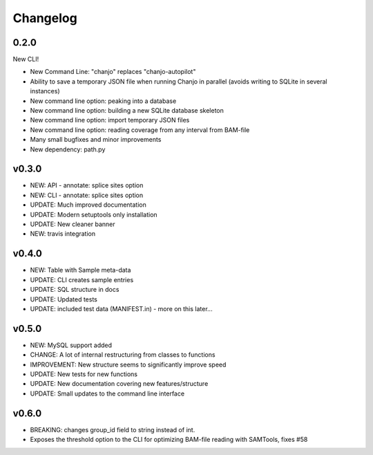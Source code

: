 Changelog
==========

0.2.0
----------------
New CLI!

* New Command Line: "chanjo" replaces "chanjo-autopilot"
* Ability to save a temporary JSON file when running Chanjo in parallel (avoids writing to SQLite in several instances)
* New command line option: peaking into a database
* New command line option: building a new SQLite database skeleton
* New command line option: import temporary JSON files
* New command line option: reading coverage from any interval from BAM-file
* Many small bugfixes and minor improvements
* New dependency: path.py

v0.3.0
-----------------
* NEW: API - annotate: splice sites option
* NEW: CLI - annotate: splice sites option
* UPDATE: Much improved documentation
* UPDATE: Modern setuptools only installation
* UPDATE: New cleaner banner
* NEW: travis integration

v0.4.0
-----------------
* NEW: Table with Sample meta-data
* UPDATE: CLI creates sample entries
* UPDATE: SQL structure in docs
* UPDATE: Updated tests
* UPDATE: included test data (MANIFEST.in) - more on this later...

v0.5.0
-----------------
* NEW: MySQL support added
* CHANGE: A lot of internal restructuring from classes to functions
* IMPROVEMENT: New structure seems to significantly improve speed
* UPDATE: New tests for new functions
* UPDATE: New documentation covering new features/structure
* UPDATE: Small updates to the command line interface

v0.6.0
--------------------
* BREAKING: changes group_id field to string instead of int.
* Exposes the threshold option to the CLI for optimizing BAM-file reading with
  SAMTools, fixes #58
